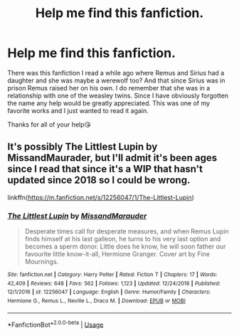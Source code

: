 #+TITLE: Help me find this fanfiction.

* Help me find this fanfiction.
:PROPERTIES:
:Author: ElixElizabeth
:Score: 2
:DateUnix: 1586910057.0
:DateShort: 2020-Apr-15
:FlairText: What's That Fic?
:END:
There was this fanfiction I read a while ago where Remus and Sirius had a daughter and she was maybe a werewolf too? And that since Sirius was in prison Remus raised her on his own. I do remember that she was in a relationship with one of the weasley twins. Since I have obviously forgotten the name any help would be greatly appreciated. This was one of my favorite works and I just wanted to read it again.

Thanks for all of your help😘


** It's possibly The Littlest Lupin by MissandMaurader, but I'll admit it's been ages since I read that since it's a WIP that hasn't updated since 2018 so I could be wrong.

linkffn([[https://m.fanfiction.net/s/12256047/1/The-Littlest-Lupin]])
:PROPERTIES:
:Author: RoverMaelstrom
:Score: 1
:DateUnix: 1586923886.0
:DateShort: 2020-Apr-15
:END:

*** [[https://www.fanfiction.net/s/12256047/1/][*/The Littlest Lupin/*]] by [[https://www.fanfiction.net/u/8194127/MissandMarauder][/MissandMarauder/]]

#+begin_quote
  Desperate times call for desperate measures, and when Remus Lupin finds himself at his last galleon, he turns to his very last option and becomes a sperm donor. Little does he know, he will soon father our favourite little know-it-all, Hermione Granger. Cover art by Fine Mournings.
#+end_quote

^{/Site/:} ^{fanfiction.net} ^{*|*} ^{/Category/:} ^{Harry} ^{Potter} ^{*|*} ^{/Rated/:} ^{Fiction} ^{T} ^{*|*} ^{/Chapters/:} ^{17} ^{*|*} ^{/Words/:} ^{42,409} ^{*|*} ^{/Reviews/:} ^{648} ^{*|*} ^{/Favs/:} ^{562} ^{*|*} ^{/Follows/:} ^{1,123} ^{*|*} ^{/Updated/:} ^{12/24/2018} ^{*|*} ^{/Published/:} ^{12/1/2016} ^{*|*} ^{/id/:} ^{12256047} ^{*|*} ^{/Language/:} ^{English} ^{*|*} ^{/Genre/:} ^{Humor/Family} ^{*|*} ^{/Characters/:} ^{Hermione} ^{G.,} ^{Remus} ^{L.,} ^{Neville} ^{L.,} ^{Draco} ^{M.} ^{*|*} ^{/Download/:} ^{[[http://www.ff2ebook.com/old/ffn-bot/index.php?id=12256047&source=ff&filetype=epub][EPUB]]} ^{or} ^{[[http://www.ff2ebook.com/old/ffn-bot/index.php?id=12256047&source=ff&filetype=mobi][MOBI]]}

--------------

*FanfictionBot*^{2.0.0-beta} | [[https://github.com/tusing/reddit-ffn-bot/wiki/Usage][Usage]]
:PROPERTIES:
:Author: FanfictionBot
:Score: 1
:DateUnix: 1586923897.0
:DateShort: 2020-Apr-15
:END:
